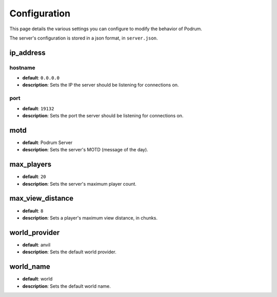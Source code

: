 Configuration
==============

This page details the various settings you can
configure to modify the behavior of Podrum.

The server's configuration is stored in a json format, in ``server.json``.

ip_address
***********

hostname
---------

* **default**: ``0.0.0.0``
* **description**: Sets the IP the server should be listening for connections on.

port
-----

* **default**: ``19132``
* **description**: Sets the port the server should be listening for connections on.

motd
*****

* **default**: Podrum Server
* **description**: Sets the server's MOTD (message of the day).

max_players
************

* **default**: ``20``
* **description**: Sets the server's maximum player count.

max_view_distance
******************

* **default**: ``8``
* **description**: Sets a player's maximum view distance, in chunks.

world_provider
******************

* **default**: anvil
* **description**: Sets the default world provider.

world_name
******************

* **default**: world
* **description**: Sets the default world name.

